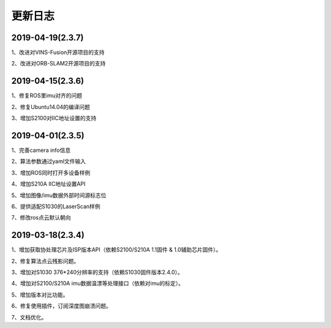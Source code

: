 .. _sdk_changelog:

更新日志
========

2019-04-19(2.3.7)
------------------
1、改进对VINS-Fusion开源项目的支持

2、改进对ORB-SLAM2开源项目的支持

2019-04-15(2.3.6)
------------------
1、修复ROS里imu对齐的问题

2、修复Ubuntu14.04的编译问题

3、增加S2100对IIC地址设置的支持



2019-04-01(2.3.5)
------------------

1、完善camera info信息

2、算法参数通过yaml文件输入

3、增加ROS同时打开多设备样例

4、增加S210A IIC地址设置API

5、增加图像/imu数据外部时间源标志位

6、提供适配S1030的LaserScan样例

7、修改ros点云默认朝向


2019-03-18(2.3.4)
------------------

1、增加获取协处理芯片及ISP版本API（依赖S2100/S210A 1.1固件 & 1.0辅助芯片固件）。

2、修复算法点云残影问题。

3、增加对S1030 376*240分辨率的支持（依赖S1030固件版本2.4.0）。

4、增加对S2100/S210A imu数据温漂等处理接口（依赖对imu的标定）。

5、增加版本对比功能。

6、修复使用插件，订阅深度图崩溃问题。

7、文档优化。
